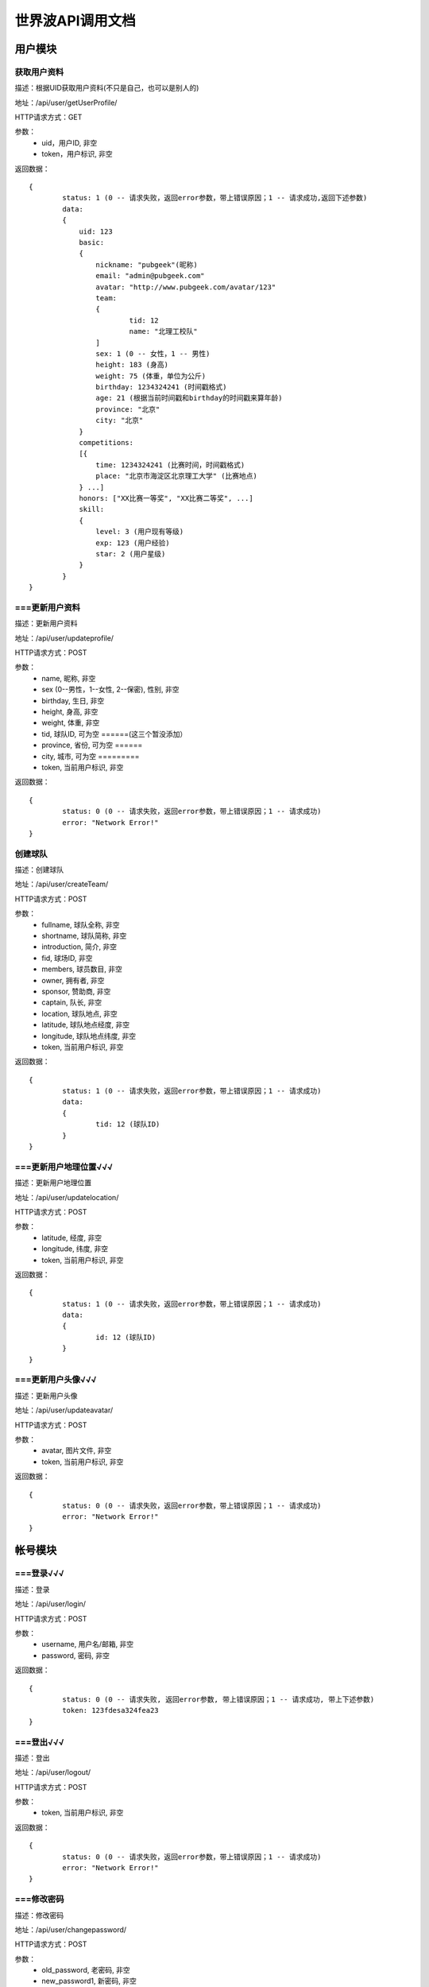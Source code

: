 世界波API调用文档
===============

用户模块
--------

获取用户资料
~~~~~~~~~~~~~
描述：根据UID获取用户资料(不只是自己，也可以是别人的)

地址：/api/user/getUserProfile/

HTTP请求方式：GET

参数：
	* uid，用户ID, 非空
	* token，用户标识, 非空

返回数据：
::
	{
		status: 1 (0 -- 请求失败，返回error参数，带上错误原因；1 -- 请求成功,返回下述参数)
		data: 
		{
		    uid: 123
		    basic:
		    {
		    	nickname: "pubgeek"(昵称)
		    	email: "admin@pubgeek.com"
		    	avatar: "http://www.pubgeek.com/avatar/123"
		    	team:
		    	{
		    		tid: 12
		    		name: "北理工校队"
		    	]
		    	sex: 1 (0 -- 女性，1 -- 男性)
		    	height: 183 (身高)
		    	weight: 75 (体重，单位为公斤)
		    	birthday: 1234324241 (时间戳格式)
		    	age: 21 (根据当前时间戳和birthday的时间戳来算年龄)
		    	province: "北京"
		    	city: "北京"
		    }
		    competitions:
		    [{
		    	time: 1234324241 (比赛时间，时间戳格式)
		    	place: "北京市海淀区北京理工大学" (比赛地点)
		    } ...]
		    honors: ["XX比赛一等奖", "XX比赛二等奖", ...]
		    skill:
		    {
		    	level: 3 (用户现有等级)
		    	exp: 123 (用户经验)
		    	star: 2 (用户星级)
		    }
		}
	}

===更新用户资料
~~~~~~~~~~~~~
描述：更新用户资料

地址：/api/user/updateprofile/

HTTP请求方式：POST

参数：
	* name, 昵称, 非空
	* sex (0--男性，1--女性, 2--保密), 性别, 非空
	* birthday, 生日, 非空
	* height, 身高, 非空
	* weight, 体重, 非空
	* tid, 球队ID, 可为空    ======(这三个暂没添加）
	* province, 省份, 可为空 ======
	* city, 城市, 可为空    =========
	* token, 当前用户标识, 非空 

返回数据：
::
	{
		status: 0 (0 -- 请求失败，返回error参数，带上错误原因；1 -- 请求成功)
		error: "Network Error!"
	}

创建球队
~~~~~~~~~~~~~
描述：创建球队

地址：/api/user/createTeam/

HTTP请求方式：POST

参数：
	* fullname, 球队全称, 非空
	* shortname, 球队简称, 非空
	* introduction, 简介, 非空
	* fid, 球场ID, 非空
	* members, 球员数目, 非空
	* owner, 拥有者, 非空
	* sponsor, 赞助商, 非空
	* captain, 队长, 非空
	* location, 球队地点, 非空
	* latitude, 球队地点经度, 非空
	* longitude, 球队地点纬度, 非空
	* token, 当前用户标识, 非空

返回数据：
::
	{
		status: 1 (0 -- 请求失败，返回error参数，带上错误原因；1 -- 请求成功)
		data: 
		{
			tid: 12 (球队ID)
		}
	}

===更新用户地理位置√√√
~~~~~~~~~~~~~~~~~~~~
描述：更新用户地理位置

地址：/api/user/updatelocation/

HTTP请求方式：POST

参数：
	* latitude, 经度, 非空
	* longitude, 纬度, 非空
	* token, 当前用户标识, 非空 

返回数据：
::
	{
		status: 1 (0 -- 请求失败，返回error参数，带上错误原因；1 -- 请求成功)
		data: 
		{
			id: 12 (球队ID)
		}
	}

===更新用户头像√√√
~~~~~~~~~~~~~~~~~~~~
描述：更新用户头像

地址：/api/user/updateavatar/

HTTP请求方式：POST

参数：
	* avatar, 图片文件, 非空
	* token, 当前用户标识, 非空 
返回数据：
::
	{
		status: 0 (0 -- 请求失败，返回error参数，带上错误原因；1 -- 请求成功)
		error: "Network Error!"
	}

帐号模块
-------- 
===登录√√√
~~~~~~~~~~~~~
描述：登录

地址：/api/user/login/

HTTP请求方式：POST

参数：
	* username, 用户名/邮箱, 非空
	* password, 密码, 非空 

返回数据：
::
	{
		status: 0 (0 -- 请求失败, 返回error参数, 带上错误原因；1 -- 请求成功, 带上下述参数)
		token: 123fdesa324fea23
	}

===登出√√√
~~~~~~~~~~~~~
描述：登出

地址：/api/user/logout/

HTTP请求方式：POST

参数：
	* token, 当前用户标识, 非空

返回数据：
::
	{
		status: 0 (0 -- 请求失败，返回error参数，带上错误原因；1 -- 请求成功)
		error: "Network Error!"
	}

===修改密码
~~~~~~~~~~~~~
描述：修改密码

地址：/api/user/changepassword/

HTTP请求方式：POST

参数：
	* old_password, 老密码, 非空
	* new_password1, 新密码, 非空
	* new_password2, 新密码确认, 非空
	* token, 当前用户标识, 非空

返回数据：
::
	{
		status: 0 (0 -- 请求失败，返回error参数，带上错误原因；1 -- 请求成功)
		error: "Network Error!"
	}

发送重置密码邮件至指定邮箱
~~~~~~~~~~~~~~~~~~~~~~~~~~~
描述：修改密码

地址：/api/user/sendPWResetMail/

HTTP请求方式：POST

参数：
	* email, 邮箱, 非空

返回数据：
::
	{
		status: 0 (0 -- 请求失败，返回error参数，带上错误原因；1 -- 请求成功)
		error: "Network Error!"
	}

===注册√√√
~~~~~~~~~~~~~
描述：注册

地址：/api/user/register/

HTTP请求方式：POST

参数：
	* username, 用户名, 非空
	* email, 密码, 非空
	* password1, 密码, 非空
	* password2, 密码确认, 非空

返回数据：
::
	{
		status: 0 (0 -- 请求失败, 返回error参数, 带上错误原因；1 -- 请求成功, 带上下述参数)
		token: 123fdesa324fea23
	}


个人主题模块
------------
===球场雷达√√(已更新，待测试)
~~~~~~~~~~~~~
描述：获取附近球场

地址：/api/court/getnearby/

HTTP请求方式：GET

参数：
	* page, 页码, 非空
	* size, 返回条数, 非空
	* latitude, 纬度, 非空
	* longitude, 经度, 非空

返回数据：
::
	{
		status: 1 (0 -- 请求失败，返回error参数，带上错误原因；1 -- 请求成功)
		data: 
		{
			fid: 12 (球场ID)
			name: "北理工球场"
			photo: "http://XXX.com/field/12.jpg"  (图片URL)
			fee: "120 - 150" (费用)
			location: "中关村南大街5号院"
			latitude: 123.1234 (纬度)
			longitude: 123.1234 (经度)
			distance: 12.3 (单位：km)
		}
	}


===球队雷达
~~~~~~~~~~~~~
描述：获取附近球队

地址：/api/team/getnearby/

HTTP请求方式：GET

参数：
	* page, 页码, 非空
	* size, 返回条数, 非空
	* latitude, 纬度, 非空
	* longitude, 经度, 非空 

返回数据：
::
	{
		status: 1 (0 -- 请求失败，返回error参数，带上错误原因；1 -- 请求成功)
		data: 
		{
			tid: 12 (球队ID)
			name: "北理工球队"
			photo: "http://XXX.com/team/12.jpg"  (图片URL)
			admin: "PubGeek" (创建人)
			latitude: 123.1234 (纬度)
			longitude: 123.1234 (经度)
			distance: 12.3 (单位：km)
		}
	}

===球员雷达
~~~~~~~~~~~~~
描述：获取附近球员

地址：/api/player/getnearby/

HTTP请求方式：GET

参数：
	* page, 页码, 非空
	* size, 返回条数, 非空
	* latitude, 纬度, 非空
	* longitude, 经度, 非空 

返回数据：
::
	{
		status: 1 (0 -- 请求失败，返回error参数，带上错误原因；1 -- 请求成功)
		data: 
		{
			fid: 12 (球场ID)
			name: "北理工球场""
			avatar: "http://XXX.com/field/12.jpg"  (图片URL)
			height: "183" (身高)
			weight: "65" (体重)
			position: "前锋" (球队角色) 
			latitude: 123.1234 (纬度)
			longitude: 123.1234 (经度)
			distance: 12.3 (单位：km)
		}
	}



搜索（球场、球队、球员）
~~~~~~~~~~~~~
描述：搜索球场、球队、球员（返回搜索结果的前20条）

地址：/api/radar/search/

HTTP请求方式：GET

参数：
	* keyword, 关键字, 非空
	* type, 雷达类型（0 -- 球场雷达, 1 -- 球队雷达, 2 -- 球员雷达）, 非空

返回数据：
::
	type为0时
	{
		status: 1 (0 -- 请求失败，返回error参数，带上错误原因；1 -- 请求成功)
		data: 
		[{
			fid: 12 (球场ID)
			name: "北理工球场"
			photo: "http://XXX.com/field/12.jpg"  (图片URL)
			fee: "120 - 150" (费用)
			eleven: 0
			nine: 1
			seven: 1
			five: 0
			location: "中关村南大街5号院"
			latitude: 123.1234 (纬度)
			longitude: 123.1234 (经度)
		} ...]
	}

	type为1时
	{
		status: 1 (0 -- 请求失败，返回error参数，带上错误原因；1 -- 请求成功)
		data: 
		[{
			tid: 12 (球队ID)
			name: "北理工球队"
			photo: "http://XXX.com/team/12.jpg"  (图片URL)
			admin: "PubGeek" (创建人)
			latitude: 123.1234 (纬度)
			longitude: 123.1234 (经度)
		} ...]
	}
	
	type为2时
	{
		status: 1 (0 -- 请求失败，返回error参数，带上错误原因；1 -- 请求成功)
		data: 
		[{
			fid: 12 (球场ID)
			name: "北理工球场""
			avatar: "http://XXX.com/field/12.jpg"  (图片URL)
			height: "183" (身高)
			weight: "65" (体重)
			position: "前锋" (球队角色) 
			latitude: 123.1234 (纬度)
			longitude: 123.1234 (经度)
		} ...]
	}


团队主题模块
------------
获取联赛
~~~~~~~~~~~~~

报名联赛
~~~~~~~~~~~~~

预约场地
~~~~~~~~~~~~~

预约比赛
~~~~~~~~~~~~~


